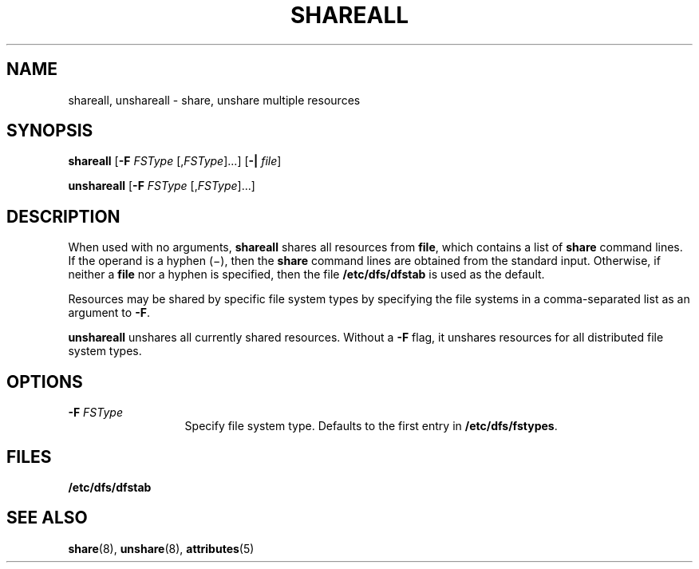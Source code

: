 '\" te
.\"  Copyright 1989 AT&T  Copyright (c) 1995, Sun Microsystems, Inc.  All Rights Reserved
.\" The contents of this file are subject to the terms of the Common Development and Distribution License (the "License").  You may not use this file except in compliance with the License.
.\" You can obtain a copy of the license at usr/src/OPENSOLARIS.LICENSE or http://www.opensolaris.org/os/licensing.  See the License for the specific language governing permissions and limitations under the License.
.\" When distributing Covered Code, include this CDDL HEADER in each file and include the License file at usr/src/OPENSOLARIS.LICENSE.  If applicable, add the following below this CDDL HEADER, with the fields enclosed by brackets "[]" replaced with your own identifying information: Portions Copyright [yyyy] [name of copyright owner]
.TH SHAREALL 8 "Nov 6, 2000"
.SH NAME
shareall, unshareall \- share, unshare multiple resources
.SH SYNOPSIS
.LP
.nf
\fBshareall\fR [\fB-F\fR \fIFSType\fR [,\fIFSType\fR]...] [\fB-|\fR \fIfile\fR]
.fi

.LP
.nf
\fBunshareall\fR [\fB-F\fR \fIFSType\fR [,\fIFSType\fR]...]
.fi

.SH DESCRIPTION
.sp
.LP
When used with no arguments, \fBshareall\fR shares all resources from
\fBfile\fR, which contains a list of \fBshare\fR command lines. If the operand
is a hyphen (\(mi), then the \fBshare\fR command lines are obtained from the
standard input. Otherwise, if neither a \fBfile\fR nor a hyphen is specified,
then the file \fB/etc/dfs/dfstab\fR is used as the default.
.sp
.LP
Resources may be shared by specific file system types by specifying the file
systems in a comma-separated list as an argument to \fB-F\fR.
.sp
.LP
\fBunshareall\fR unshares all currently shared resources. Without a \fB-F\fR
flag, it unshares resources for all distributed file system types.
.SH OPTIONS
.sp
.ne 2
.na
\fB\fB-F\fR\fI FSType\fR\fR
.ad
.RS 13n
Specify file system type. Defaults to the first entry in
\fB/etc/dfs/fstypes\fR.
.RE

.SH FILES
.sp
.ne 2
.na
\fB\fB/etc/dfs/dfstab\fR\fR
.ad
.RS 19n

.RE

.SH SEE ALSO
.sp
.LP
\fBshare\fR(8), \fBunshare\fR(8), \fBattributes\fR(5)
